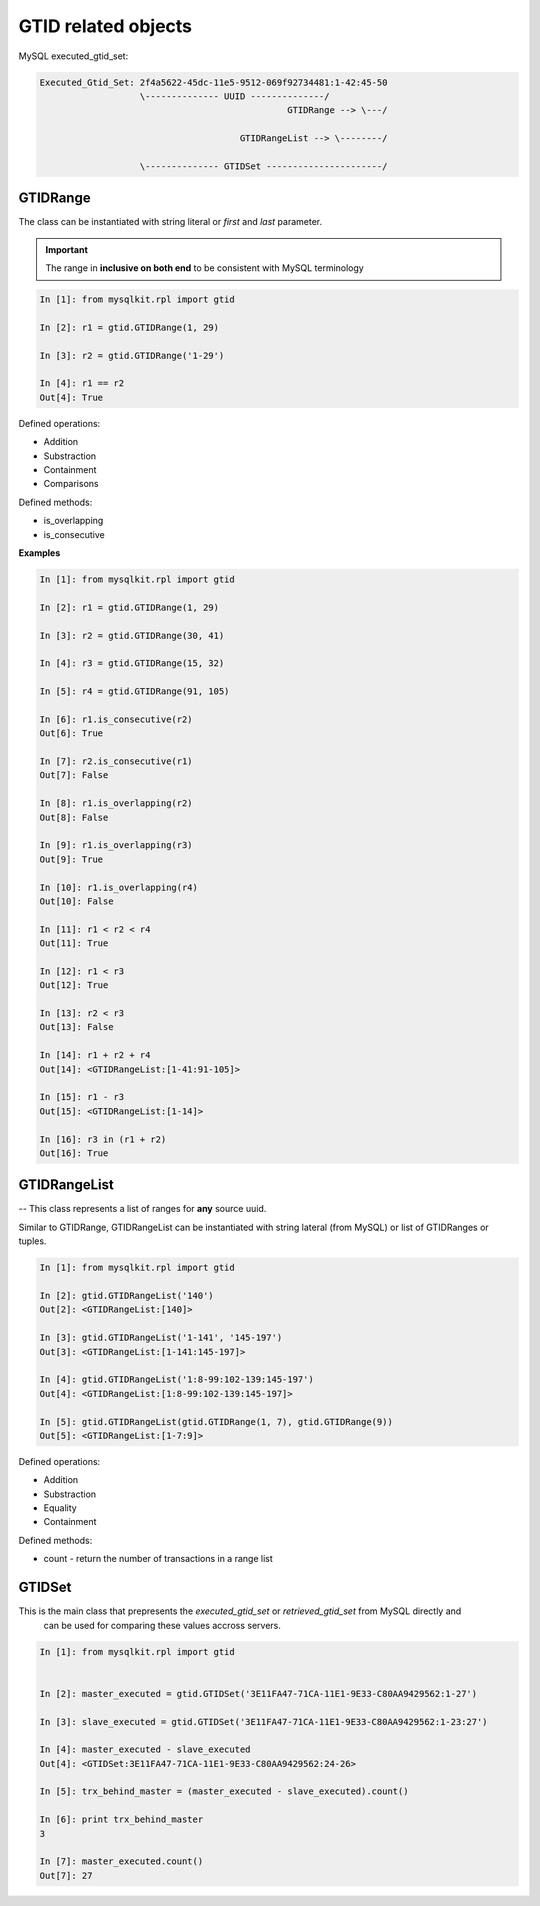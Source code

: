 .. _gtid:


GTID related objects
====================

MySQL executed_gtid_set:

.. code:: mysql

    Executed_Gtid_Set: 2f4a5622-45dc-11e5-9512-069f92734481:1-42:45-50
                       \-------------- UUID --------------/
                                                   GTIDRange --> \---/

                                          GTIDRangeList --> \--------/

                       \-------------- GTIDSet ----------------------/


GTIDRange
---------

The class can be instantiated with string literal or `first` and `last` parameter.

.. important::

  The range in **inclusive on both end** to be consistent with MySQL terminology

.. code:: python

    In [1]: from mysqlkit.rpl import gtid

    In [2]: r1 = gtid.GTIDRange(1, 29)

    In [3]: r2 = gtid.GTIDRange('1-29')

    In [4]: r1 == r2
    Out[4]: True


Defined operations:

* Addition
* Substraction
* Containment
* Comparisons

Defined methods:

* is_overlapping
* is_consecutive

**Examples**

.. code:: python

    In [1]: from mysqlkit.rpl import gtid

    In [2]: r1 = gtid.GTIDRange(1, 29)

    In [3]: r2 = gtid.GTIDRange(30, 41)

    In [4]: r3 = gtid.GTIDRange(15, 32)

    In [5]: r4 = gtid.GTIDRange(91, 105)

    In [6]: r1.is_consecutive(r2)
    Out[6]: True

    In [7]: r2.is_consecutive(r1)
    Out[7]: False

    In [8]: r1.is_overlapping(r2)
    Out[8]: False

    In [9]: r1.is_overlapping(r3)
    Out[9]: True

    In [10]: r1.is_overlapping(r4)
    Out[10]: False

    In [11]: r1 < r2 < r4
    Out[11]: True

    In [12]: r1 < r3
    Out[12]: True

    In [13]: r2 < r3
    Out[13]: False

    In [14]: r1 + r2 + r4
    Out[14]: <GTIDRangeList:[1-41:91-105]>

    In [15]: r1 - r3
    Out[15]: <GTIDRangeList:[1-14]>

    In [16]: r3 in (r1 + r2)
    Out[16]: True


GTIDRangeList
-------------

-- This class represents a list of ranges for **any** source uuid.

Similar to GTIDRange, GTIDRangeList can be instantiated with string lateral (from MySQL) or list of GTIDRanges or tuples.

.. code:: python

    In [1]: from mysqlkit.rpl import gtid

    In [2]: gtid.GTIDRangeList('140')
    Out[2]: <GTIDRangeList:[140]>

    In [3]: gtid.GTIDRangeList('1-141', '145-197')
    Out[3]: <GTIDRangeList:[1-141:145-197]>

    In [4]: gtid.GTIDRangeList('1:8-99:102-139:145-197')
    Out[4]: <GTIDRangeList:[1:8-99:102-139:145-197]>

    In [5]: gtid.GTIDRangeList(gtid.GTIDRange(1, 7), gtid.GTIDRange(9))
    Out[5]: <GTIDRangeList:[1-7:9]>


Defined operations:

* Addition
* Substraction
* Equality
* Containment

Defined methods:

* count - return the number of transactions in a range list


GTIDSet
-------

This is the main class that prepresents the `executed_gtid_set` or `retrieved_gtid_set` from MySQL directly and
    can be used for comparing these values accross servers.

.. code:: python

    In [1]: from mysqlkit.rpl import gtid


    In [2]: master_executed = gtid.GTIDSet('3E11FA47-71CA-11E1-9E33-C80AA9429562:1-27')

    In [3]: slave_executed = gtid.GTIDSet('3E11FA47-71CA-11E1-9E33-C80AA9429562:1-23:27')

    In [4]: master_executed - slave_executed
    Out[4]: <GTIDSet:3E11FA47-71CA-11E1-9E33-C80AA9429562:24-26>

    In [5]: trx_behind_master = (master_executed - slave_executed).count()

    In [6]: print trx_behind_master
    3

    In [7]: master_executed.count()
    Out[7]: 27